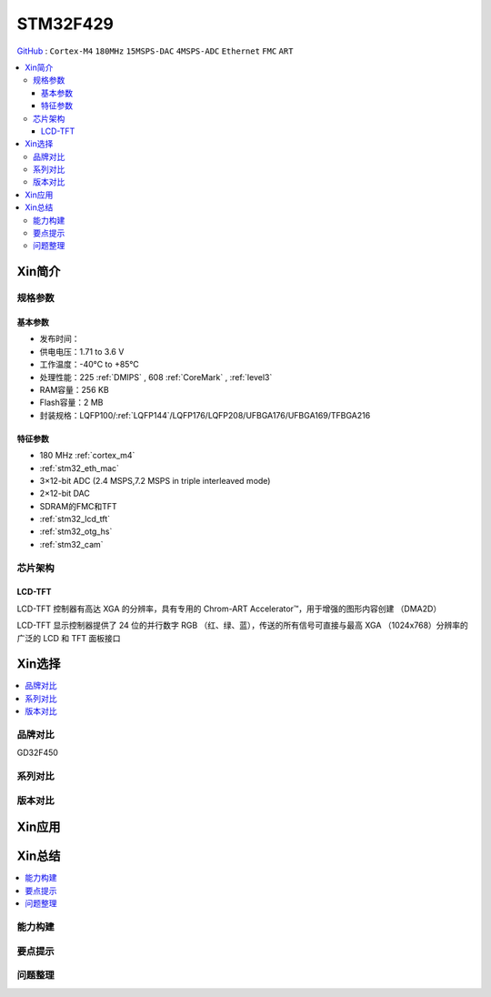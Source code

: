 
.. _stm32f429:

STM32F429
===============

`GitHub <https://github.com/SoCXin/STM32F429>`_ : ``Cortex-M4`` ``180MHz`` ``15MSPS-DAC`` ``4MSPS-ADC`` ``Ethernet`` ``FMC`` ``ART``

.. contents::
    :local:

Xin简介
-----------

.. image:: ./images/STM32F429.jpg
    :target: https://www.st.com/zh/microcontrollers-microprocessors/stm32f429-439.html

规格参数
~~~~~~~~~~~

基本参数
^^^^^^^^^^^

* 发布时间：
* 供电电压：1.71 to 3.6 V
* 工作温度：-40°C to +85°C
* 处理性能：225 :ref:`DMIPS` , 608 :ref:`CoreMark` , :ref:`level3`
* RAM容量：256 KB
* Flash容量：2 MB
* 封装规格：LQFP100/:ref:`LQFP144`/LQFP176/LQFP208/UFBGA176/UFBGA169/TFBGA216

.. image:: ./images/STM32F429p.png
    :target: https://www.st.com/zh/microcontrollers-microprocessors/stm32f429-439.html

特征参数
^^^^^^^^^^^

* 180 MHz :ref:`cortex_m4`
* :ref:`stm32_eth_mac`
* 3×12-bit ADC (2.4 MSPS,7.2 MSPS in triple interleaved mode)
* 2×12-bit DAC
* SDRAM的FMC和TFT
* :ref:`stm32_lcd_tft`
* :ref:`stm32_otg_hs`
* :ref:`stm32_cam`


芯片架构
~~~~~~~~~~~

.. image:: ./images/STM32F429s.png
    :target: https://www.st.com/zh/microcontrollers-microprocessors/stm32f429-439.html


.. _stm32_lcd_tft:

LCD-TFT
^^^^^^^^^^^

LCD-TFT 控制器有高达 XGA 的分辨率，具有专用的 Chrom-ART Accelerator™，用于增强的图形内容创建 （DMA2D）

LCD-TFT 显示控制器提供了 24 位的并行数字 RGB （红、绿、蓝），传送的所有信号可直接与最高 XGA （1024x768）分辨率的广泛的 LCD 和 TFT 面板接口


Xin选择
-----------

.. contents::
    :local:

品牌对比
~~~~~~~~~~

GD32F450

系列对比
~~~~~~~~~~

版本对比
~~~~~~~~~~

Xin应用
-----------

.. contents::
    :local:



Xin总结
--------------

.. contents::
    :local:

能力构建
~~~~~~~~~~~~~

要点提示
~~~~~~~~~~~~~

问题整理
~~~~~~~~~~~~~

